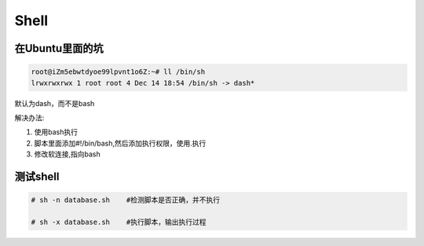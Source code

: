 Shell
=====

在Ubuntu里面的坑
----------------

.. code:: shell

    root@iZm5ebwtdyoe99lpvnt1o6Z:~# ll /bin/sh
    lrwxrwxrwx 1 root root 4 Dec 14 18:54 /bin/sh -> dash*

默认为dash，而不是bash

解决办法:

1. 使用bash执行
2. 脚本里面添加#!/bin/bash,然后添加执行权限，使用.执行
3. 修改软连接,指向bash

测试shell
---------

.. code:: shell

    # sh -n database.sh    #检测脚本是否正确，并不执行

    # sh -x database.sh    #执行脚本，输出执行过程
